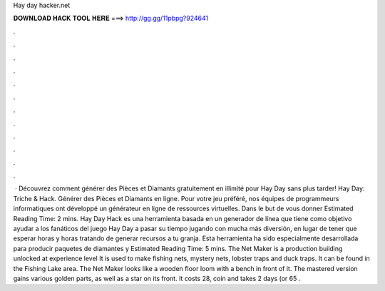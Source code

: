 Hay day hacker.net

𝐃𝐎𝐖𝐍𝐋𝐎𝐀𝐃 𝐇𝐀𝐂𝐊 𝐓𝐎𝐎𝐋 𝐇𝐄𝐑𝐄 ===> http://gg.gg/11pbpg?924641

.

.

.

.

.

.

.

.

.

.

.

.

 · Découvrez comment générer des Pièces et Diamants gratuitement en illimité pour Hay Day sans plus tarder! Hay Day: Triche & Hack. Générer des Pièces et Diamants en ligne. Pour votre jeu préféré, nos équipes de programmeurs informatiques ont développé un générateur en ligne de ressources virtuelles. Dans le but de vous donner Estimated Reading Time: 2 mins. Hay Day Hack es una herramienta basada en un generador de línea que tiene como objetivo ayudar a los fanáticos del juego Hay Day a pasar su tiempo jugando con mucha más diversión, en lugar de tener que esperar horas y horas tratando de generar recursos a tu granja. Esta herramienta ha sido especialmente desarrollada para producir paquetes de diamantes y Estimated Reading Time: 5 mins. The Net Maker is a production building unlocked at experience level It is used to make fishing nets, mystery nets, lobster traps and duck traps. It can be found in the Fishing Lake area. The Net Maker looks like a wooden floor loom with a bench in front of it. The mastered version gains various golden parts, as well as a star on its front. It costs 28, coin and takes 2 days (or 65 .